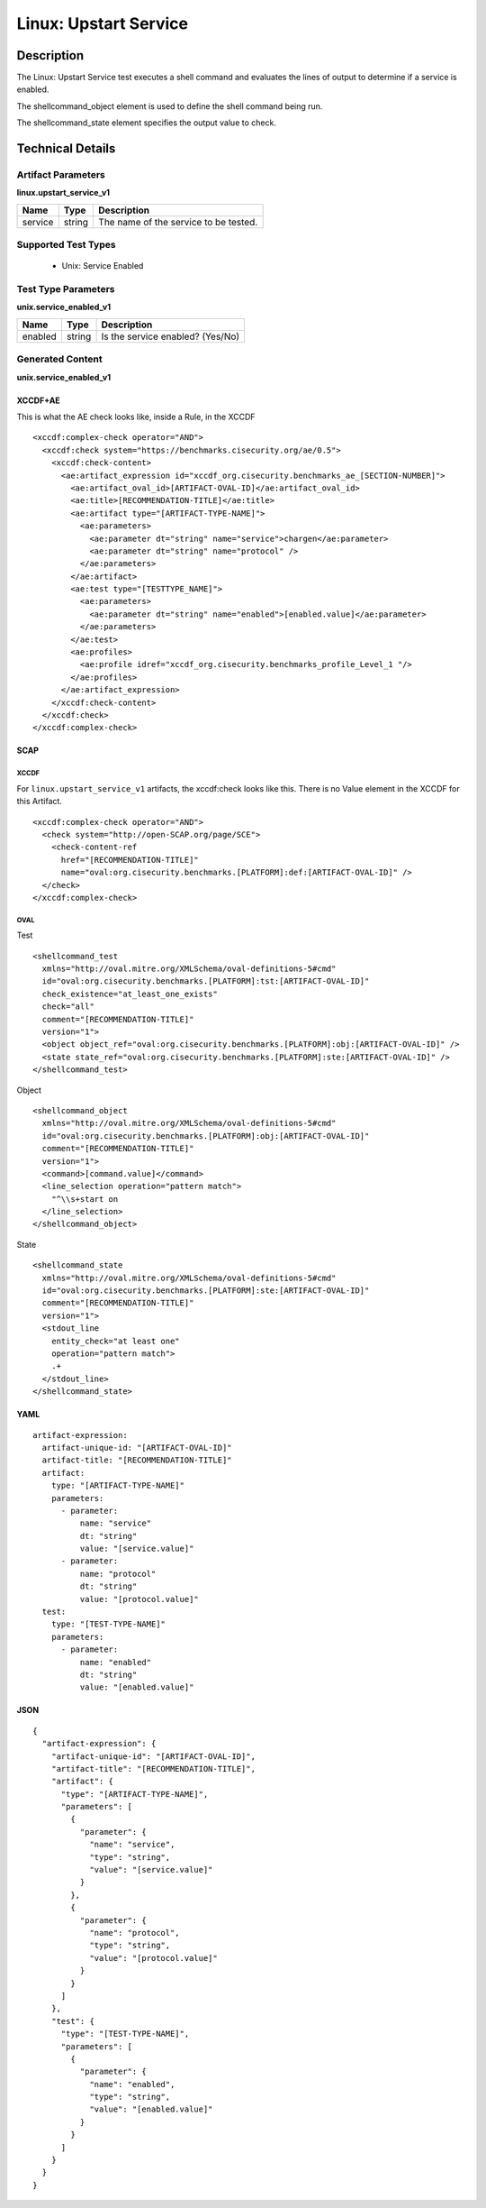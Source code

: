 Linux: Upstart Service
======================

Description
-----------

The Linux: Upstart Service test executes a shell command and evaluates
the lines of output to determine if a service is enabled.

The shellcommand_object element is used to define the shell
command being run.

The shellcommand_state element specifies the output value to
check.

Technical Details
-----------------

Artifact Parameters
~~~~~~~~~~~~~~~~~~~

**linux.upstart_service_v1**

======= ====== =====================================
Name    Type   Description
======= ====== =====================================
service string The name of the service to be tested.
======= ====== =====================================

Supported Test Types
~~~~~~~~~~~~~~~~~~~~

  - Unix: Service Enabled

Test Type Parameters
~~~~~~~~~~~~~~~~~~~~

**unix.service_enabled_v1**

======= ====== ================================
Name    Type   Description
======= ====== ================================
enabled string Is the service enabled? (Yes/No)
======= ====== ================================

Generated Content
~~~~~~~~~~~~~~~~~

**unix.service_enabled_v1**

XCCDF+AE
^^^^^^^^

This is what the AE check looks like, inside a Rule, in the XCCDF

::

  <xccdf:complex-check operator="AND">
    <xccdf:check system="https://benchmarks.cisecurity.org/ae/0.5">
      <xccdf:check-content>
        <ae:artifact_expression id="xccdf_org.cisecurity.benchmarks_ae_[SECTION-NUMBER]">
          <ae:artifact_oval_id>[ARTIFACT-OVAL-ID]</ae:artifact_oval_id>
          <ae:title>[RECOMMENDATION-TITLE]</ae:title>
          <ae:artifact type="[ARTIFACT-TYPE-NAME]">
            <ae:parameters>
              <ae:parameter dt="string" name="service">chargen</ae:parameter>
              <ae:parameter dt="string" name="protocol" />
            </ae:parameters>
          </ae:artifact>
          <ae:test type="[TESTTYPE_NAME]">
            <ae:parameters>
              <ae:parameter dt="string" name="enabled">[enabled.value]</ae:parameter>
            </ae:parameters>
          </ae:test>
          <ae:profiles>
            <ae:profile idref="xccdf_org.cisecurity.benchmarks_profile_Level_1 "/>
          </ae:profiles>          
        </ae:artifact_expression>
      </xccdf:check-content>
    </xccdf:check>
  </xccdf:complex-check>

SCAP
^^^^

XCCDF
'''''

For ``linux.upstart_service_v1`` artifacts, the xccdf:check looks like this. There is no Value element in the XCCDF for this Artifact.

::

  <xccdf:complex-check operator="AND">
    <check system="http://open-SCAP.org/page/SCE">
      <check-content-ref
        href="[RECOMMENDATION-TITLE]"
        name="oval:org.cisecurity.benchmarks.[PLATFORM]:def:[ARTIFACT-OVAL-ID]" />
    </check> 
  </xccdf:complex-check>

OVAL
''''

Test

::

  <shellcommand_test 
    xmlns="http://oval.mitre.org/XMLSchema/oval-definitions-5#cmd"
    id="oval:org.cisecurity.benchmarks.[PLATFORM]:tst:[ARTIFACT-OVAL-ID]"
    check_existence="at_least_one_exists"
    check="all"
    comment="[RECOMMENDATION-TITLE]"
    version="1">
    <object object_ref="oval:org.cisecurity.benchmarks.[PLATFORM]:obj:[ARTIFACT-OVAL-ID]" />
    <state state_ref="oval:org.cisecurity.benchmarks.[PLATFORM]:ste:[ARTIFACT-OVAL-ID]" />
  </shellcommand_test>

Object

::

  <shellcommand_object 
    xmlns="http://oval.mitre.org/XMLSchema/oval-definitions-5#cmd"
    id="oval:org.cisecurity.benchmarks.[PLATFORM]:obj:[ARTIFACT-OVAL-ID]"
    comment="[RECOMMENDATION-TITLE]"
    version="1">
    <command>[command.value]</command>
    <line_selection operation="pattern match">
      "^\\s+start on
    </line_selection>
  </shellcommand_object>

State

::

  <shellcommand_state 
    xmlns="http://oval.mitre.org/XMLSchema/oval-definitions-5#cmd"
    id="oval:org.cisecurity.benchmarks.[PLATFORM]:ste:[ARTIFACT-OVAL-ID]"
    comment="[RECOMMENDATION-TITLE]"
    version="1">
    <stdout_line 
      entity_check="at least one" 
      operation="pattern match">
      .+
    </stdout_line>
  </shellcommand_state> 

YAML
^^^^

::

  artifact-expression:
    artifact-unique-id: "[ARTIFACT-OVAL-ID]"
    artifact-title: "[RECOMMENDATION-TITLE]"
    artifact:
      type: "[ARTIFACT-TYPE-NAME]"
      parameters:
        - parameter:
            name: "service"
            dt: "string"
            value: "[service.value]"
        - parameter:
            name: "protocol"
            dt: "string"
            value: "[protocol.value]"
    test:
      type: "[TEST-TYPE-NAME]"
      parameters:
        - parameter:
            name: "enabled"
            dt: "string"
            value: "[enabled.value]"

JSON
^^^^

::

  {
    "artifact-expression": {
      "artifact-unique-id": "[ARTIFACT-OVAL-ID]",
      "artifact-title": "[RECOMMENDATION-TITLE]",
      "artifact": {
        "type": "[ARTIFACT-TYPE-NAME]",
        "parameters": [
          {
            "parameter": {
              "name": "service",
              "type": "string",
              "value": "[service.value]"
            }
          },
          {
            "parameter": {
              "name": "protocol",
              "type": "string",
              "value": "[protocol.value]"
            }
          }
        ]
      },
      "test": {
        "type": "[TEST-TYPE-NAME]",
        "parameters": [
          {
            "parameter": {
              "name": "enabled",
              "type": "string",
              "value": "[enabled.value]"
            }
          }
        ]
      }
    }
  }
